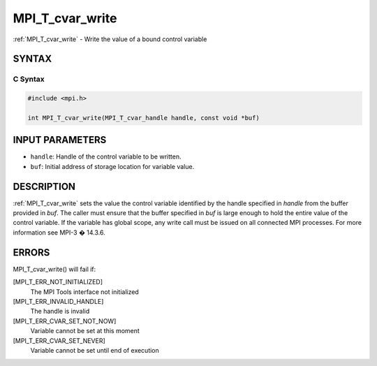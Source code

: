.. _mpi_t_cvar_write:


MPI_T_cvar_write
================

.. include_body

:ref:`MPI_T_cvar_write` - Write the value of a bound control variable


SYNTAX
------


C Syntax
^^^^^^^^

.. code-block:: c

   #include <mpi.h>

   int MPI_T_cvar_write(MPI_T_cvar_handle handle, const void *buf)


INPUT PARAMETERS
----------------
* ``handle``: Handle of the control variable to be written.
* ``buf``: Initial address of storage location for variable value.

DESCRIPTION
-----------

:ref:`MPI_T_cvar_write` sets the value the control variable identified by the
handle specified in *handle* from the buffer provided in *buf*. The
caller must ensure that the buffer specified in *buf* is large enough to
hold the entire value of the control variable. If the variable has
global scope, any write call must be issued on all connected MPI
processes. For more information see MPI-3 � 14.3.6.


ERRORS
------

MPI_T_cvar_write() will fail if:

[MPI_T_ERR_NOT_INITIALIZED]
   The MPI Tools interface not initialized

[MPI_T_ERR_INVALID_HANDLE]
   The handle is invalid

[MPI_T_ERR_CVAR_SET_NOT_NOW]
   Variable cannot be set at this moment

[MPI_T_ERR_CVAR_SET_NEVER]
   Variable cannot be set until end of execution


.. seealso::
   ::

   MPI_T_cvar_handle_alloc
      MPI_T_cvar_get_info
